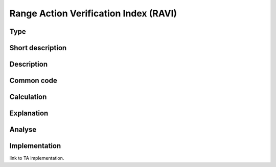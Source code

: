 ======================================
Range Action Verification Index (RAVI)
======================================

Type
----

Short description
-----------------


Description
-----------

Common code
-----------

Calculation
-----------

Explanation
-----------

Analyse
-------

Implementation
--------------
link to TA implementation.


